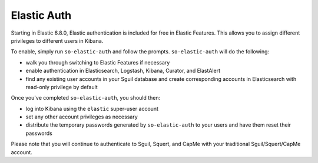 Elastic Auth
============

Starting in Elastic 6.8.0, Elastic authentication is included for free in Elastic Features.  This allows you to assign different privileges to different users in Kibana.

To enable, simply run ``so-elastic-auth`` and follow the prompts.  ``so-elastic-auth`` will do the following:

- walk you through switching to Elastic Features if necessary

- enable authentication in Elasticsearch, Logstash, Kibana, Curator, and ElastAlert

- find any existing user accounts in your Sguil database and create corresponding accounts in Elasticsearch with read-only privilege by default

Once you've completed ``so-elastic-auth``, you should then:

- log into Kibana using the ``elastic`` super-user account

- set any other account privileges as necessary

- distribute the temporary passwords generated by ``so-elastic-auth`` to your users and have them reset their passwords

Please note that you will continue to authenticate to Sguil, Squert, and CapMe with your traditional Sguil/Squert/CapMe account.
